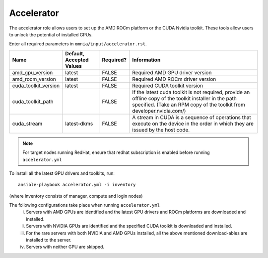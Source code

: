 Accelerator
============

The accelerator role allows users to  set up the AMD ROCm platform or the CUDA Nvidia toolkit. These tools allow users to unlock the potential of installed GPUs.

Enter all required parameters in ``omnia/input/accelerator.rst``.

+----------------------+--------------------------+-----------+--------------------------------------------------------------------------------------------------------------------------------------------------------------------------------------+
| Name                 | Default, Accepted Values | Required? | Information                                                                                                                                                                          |
+======================+==========================+===========+======================================================================================================================================================================================+
| amd_gpu_version      | latest                   | FALSE     | Required AMD GPU driver version                                                                                                                                                      |
+----------------------+--------------------------+-----------+--------------------------------------------------------------------------------------------------------------------------------------------------------------------------------------+
| amd_rocm_version     | latest                   | FALSE     | Required AMD ROCm driver version                                                                                                                                                     |
+----------------------+--------------------------+-----------+--------------------------------------------------------------------------------------------------------------------------------------------------------------------------------------+
| cuda_toolkit_version | latest                   | FALSE     | Required CUDA toolkit version                                                                                                                                                        |
+----------------------+--------------------------+-----------+--------------------------------------------------------------------------------------------------------------------------------------------------------------------------------------+
| cuda_toolkit_path    |                          | FALSE     | If the latest cuda toolkit is not required, provide an offline copy of   the toolkit installer in the path specified. (Take an RPM copy of the toolkit   from developer.nvidia.com/) |
+----------------------+--------------------------+-----------+--------------------------------------------------------------------------------------------------------------------------------------------------------------------------------------+
| cuda_stream          | latest-dkms              | FALSE     | A stream in CUDA is a sequence of operations that execute on the device   in the order in which they are issued by the host code.                                                    |
+----------------------+--------------------------+-----------+--------------------------------------------------------------------------------------------------------------------------------------------------------------------------------------+

.. note:: For target nodes running RedHat, ensure that redhat subscription is enabled before running ``accelerator.yml``


To install all the latest GPU drivers and toolkits, run: ::

    ansible-playbook accelerator.yml -i inventory

(where inventory consists of manager, compute and login nodes)

The following configurations take place when running ``accelerator.yml``
    i. Servers with AMD GPUs are identified and the latest GPU drivers and ROCm platforms are downloaded and installed.
    ii. Servers with NVIDIA GPUs are identified and the specified CUDA toolkit is downloaded and installed.
    iii. For the rare servers with both NVIDIA and AMD GPUs installed, all the above mentioned download-ables are installed to the server.
    iv. Servers with neither GPU are skipped.
